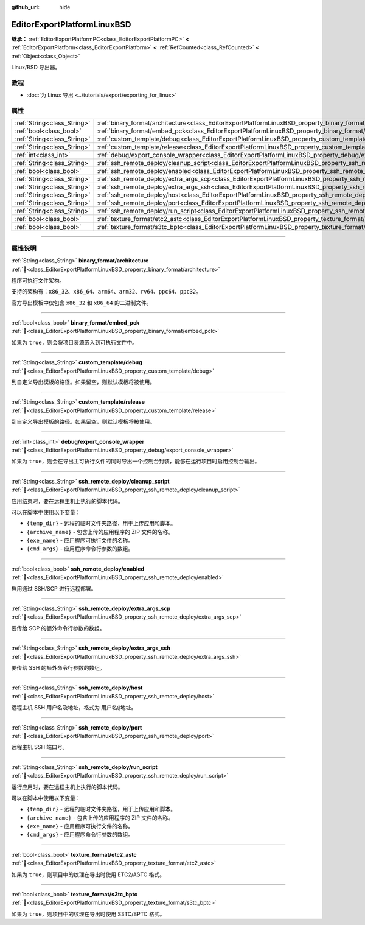 :github_url: hide

.. DO NOT EDIT THIS FILE!!!
.. Generated automatically from Godot engine sources.
.. Generator: https://github.com/godotengine/godot/tree/4.3/doc/tools/make_rst.py.
.. XML source: https://github.com/godotengine/godot/tree/4.3/platform/linuxbsd/doc_classes/EditorExportPlatformLinuxBSD.xml.

.. _class_EditorExportPlatformLinuxBSD:

EditorExportPlatformLinuxBSD
============================

**继承：** :ref:`EditorExportPlatformPC<class_EditorExportPlatformPC>` **<** :ref:`EditorExportPlatform<class_EditorExportPlatform>` **<** :ref:`RefCounted<class_RefCounted>` **<** :ref:`Object<class_Object>`

Linux/BSD 导出器。

.. rst-class:: classref-introduction-group

教程
----

- :doc:`为 Linux 导出 <../tutorials/export/exporting_for_linux>`

.. rst-class:: classref-reftable-group

属性
----

.. table::
   :widths: auto

   +-----------------------------+-----------------------------------------------------------------------------------------------------------------------+
   | :ref:`String<class_String>` | :ref:`binary_format/architecture<class_EditorExportPlatformLinuxBSD_property_binary_format/architecture>`             |
   +-----------------------------+-----------------------------------------------------------------------------------------------------------------------+
   | :ref:`bool<class_bool>`     | :ref:`binary_format/embed_pck<class_EditorExportPlatformLinuxBSD_property_binary_format/embed_pck>`                   |
   +-----------------------------+-----------------------------------------------------------------------------------------------------------------------+
   | :ref:`String<class_String>` | :ref:`custom_template/debug<class_EditorExportPlatformLinuxBSD_property_custom_template/debug>`                       |
   +-----------------------------+-----------------------------------------------------------------------------------------------------------------------+
   | :ref:`String<class_String>` | :ref:`custom_template/release<class_EditorExportPlatformLinuxBSD_property_custom_template/release>`                   |
   +-----------------------------+-----------------------------------------------------------------------------------------------------------------------+
   | :ref:`int<class_int>`       | :ref:`debug/export_console_wrapper<class_EditorExportPlatformLinuxBSD_property_debug/export_console_wrapper>`         |
   +-----------------------------+-----------------------------------------------------------------------------------------------------------------------+
   | :ref:`String<class_String>` | :ref:`ssh_remote_deploy/cleanup_script<class_EditorExportPlatformLinuxBSD_property_ssh_remote_deploy/cleanup_script>` |
   +-----------------------------+-----------------------------------------------------------------------------------------------------------------------+
   | :ref:`bool<class_bool>`     | :ref:`ssh_remote_deploy/enabled<class_EditorExportPlatformLinuxBSD_property_ssh_remote_deploy/enabled>`               |
   +-----------------------------+-----------------------------------------------------------------------------------------------------------------------+
   | :ref:`String<class_String>` | :ref:`ssh_remote_deploy/extra_args_scp<class_EditorExportPlatformLinuxBSD_property_ssh_remote_deploy/extra_args_scp>` |
   +-----------------------------+-----------------------------------------------------------------------------------------------------------------------+
   | :ref:`String<class_String>` | :ref:`ssh_remote_deploy/extra_args_ssh<class_EditorExportPlatformLinuxBSD_property_ssh_remote_deploy/extra_args_ssh>` |
   +-----------------------------+-----------------------------------------------------------------------------------------------------------------------+
   | :ref:`String<class_String>` | :ref:`ssh_remote_deploy/host<class_EditorExportPlatformLinuxBSD_property_ssh_remote_deploy/host>`                     |
   +-----------------------------+-----------------------------------------------------------------------------------------------------------------------+
   | :ref:`String<class_String>` | :ref:`ssh_remote_deploy/port<class_EditorExportPlatformLinuxBSD_property_ssh_remote_deploy/port>`                     |
   +-----------------------------+-----------------------------------------------------------------------------------------------------------------------+
   | :ref:`String<class_String>` | :ref:`ssh_remote_deploy/run_script<class_EditorExportPlatformLinuxBSD_property_ssh_remote_deploy/run_script>`         |
   +-----------------------------+-----------------------------------------------------------------------------------------------------------------------+
   | :ref:`bool<class_bool>`     | :ref:`texture_format/etc2_astc<class_EditorExportPlatformLinuxBSD_property_texture_format/etc2_astc>`                 |
   +-----------------------------+-----------------------------------------------------------------------------------------------------------------------+
   | :ref:`bool<class_bool>`     | :ref:`texture_format/s3tc_bptc<class_EditorExportPlatformLinuxBSD_property_texture_format/s3tc_bptc>`                 |
   +-----------------------------+-----------------------------------------------------------------------------------------------------------------------+

.. rst-class:: classref-section-separator

----

.. rst-class:: classref-descriptions-group

属性说明
--------

.. _class_EditorExportPlatformLinuxBSD_property_binary_format/architecture:

.. rst-class:: classref-property

:ref:`String<class_String>` **binary_format/architecture** :ref:`🔗<class_EditorExportPlatformLinuxBSD_property_binary_format/architecture>`

程序可执行文件架构。

支持的架构有：\ ``x86_32``\ 、\ ``x86_64``\ 、\ ``arm64``\ 、\ ``arm32``\ 、\ ``rv64``\ 、\ ``ppc64``\ 、\ ``ppc32``\ 。

官方导出模板中仅包含 ``x86_32`` 和 ``x86_64`` 的二进制文件。

.. rst-class:: classref-item-separator

----

.. _class_EditorExportPlatformLinuxBSD_property_binary_format/embed_pck:

.. rst-class:: classref-property

:ref:`bool<class_bool>` **binary_format/embed_pck** :ref:`🔗<class_EditorExportPlatformLinuxBSD_property_binary_format/embed_pck>`

如果为 ``true``\ ，则会将项目资源嵌入到可执行文件中。

.. rst-class:: classref-item-separator

----

.. _class_EditorExportPlatformLinuxBSD_property_custom_template/debug:

.. rst-class:: classref-property

:ref:`String<class_String>` **custom_template/debug** :ref:`🔗<class_EditorExportPlatformLinuxBSD_property_custom_template/debug>`

到自定义导出模板的路径。如果留空，则默认模板将被使用。

.. rst-class:: classref-item-separator

----

.. _class_EditorExportPlatformLinuxBSD_property_custom_template/release:

.. rst-class:: classref-property

:ref:`String<class_String>` **custom_template/release** :ref:`🔗<class_EditorExportPlatformLinuxBSD_property_custom_template/release>`

到自定义导出模板的路径。如果留空，则默认模板将被使用。

.. rst-class:: classref-item-separator

----

.. _class_EditorExportPlatformLinuxBSD_property_debug/export_console_wrapper:

.. rst-class:: classref-property

:ref:`int<class_int>` **debug/export_console_wrapper** :ref:`🔗<class_EditorExportPlatformLinuxBSD_property_debug/export_console_wrapper>`

如果为 ``true``\ ，则会在导出主可执行文件的同时导出一个控制台封装，能够在运行项目时启用控制台输出。

.. rst-class:: classref-item-separator

----

.. _class_EditorExportPlatformLinuxBSD_property_ssh_remote_deploy/cleanup_script:

.. rst-class:: classref-property

:ref:`String<class_String>` **ssh_remote_deploy/cleanup_script** :ref:`🔗<class_EditorExportPlatformLinuxBSD_property_ssh_remote_deploy/cleanup_script>`

应用结束时，要在远程主机上执行的脚本代码。

可以在脚本中使用以下变量：

- ``{temp_dir}`` - 远程的临时文件夹路径，用于上传应用和脚本。

- ``{archive_name}`` - 包含上传的应用程序的 ZIP 文件的名称。

- ``{exe_name}`` - 应用程序可执行文件的名称。

- ``{cmd_args}`` - 应用程序命令行参数的数组。

.. rst-class:: classref-item-separator

----

.. _class_EditorExportPlatformLinuxBSD_property_ssh_remote_deploy/enabled:

.. rst-class:: classref-property

:ref:`bool<class_bool>` **ssh_remote_deploy/enabled** :ref:`🔗<class_EditorExportPlatformLinuxBSD_property_ssh_remote_deploy/enabled>`

启用通过 SSH/SCP 进行远程部署。

.. rst-class:: classref-item-separator

----

.. _class_EditorExportPlatformLinuxBSD_property_ssh_remote_deploy/extra_args_scp:

.. rst-class:: classref-property

:ref:`String<class_String>` **ssh_remote_deploy/extra_args_scp** :ref:`🔗<class_EditorExportPlatformLinuxBSD_property_ssh_remote_deploy/extra_args_scp>`

要传给 SCP 的额外命令行参数的数组。

.. rst-class:: classref-item-separator

----

.. _class_EditorExportPlatformLinuxBSD_property_ssh_remote_deploy/extra_args_ssh:

.. rst-class:: classref-property

:ref:`String<class_String>` **ssh_remote_deploy/extra_args_ssh** :ref:`🔗<class_EditorExportPlatformLinuxBSD_property_ssh_remote_deploy/extra_args_ssh>`

要传给 SSH 的额外命令行参数的数组。

.. rst-class:: classref-item-separator

----

.. _class_EditorExportPlatformLinuxBSD_property_ssh_remote_deploy/host:

.. rst-class:: classref-property

:ref:`String<class_String>` **ssh_remote_deploy/host** :ref:`🔗<class_EditorExportPlatformLinuxBSD_property_ssh_remote_deploy/host>`

远程主机 SSH 用户名及地址，格式为 ``用户名@地址``\ 。

.. rst-class:: classref-item-separator

----

.. _class_EditorExportPlatformLinuxBSD_property_ssh_remote_deploy/port:

.. rst-class:: classref-property

:ref:`String<class_String>` **ssh_remote_deploy/port** :ref:`🔗<class_EditorExportPlatformLinuxBSD_property_ssh_remote_deploy/port>`

远程主机 SSH 端口号。

.. rst-class:: classref-item-separator

----

.. _class_EditorExportPlatformLinuxBSD_property_ssh_remote_deploy/run_script:

.. rst-class:: classref-property

:ref:`String<class_String>` **ssh_remote_deploy/run_script** :ref:`🔗<class_EditorExportPlatformLinuxBSD_property_ssh_remote_deploy/run_script>`

运行应用时，要在远程主机上执行的脚本代码。

可以在脚本中使用以下变量：

- ``{temp_dir}`` - 远程的临时文件夹路径，用于上传应用和脚本。

- ``{archive_name}`` - 包含上传的应用程序的 ZIP 文件的名称。

- ``{exe_name}`` - 应用程序可执行文件的名称。

- ``{cmd_args}`` - 应用程序命令行参数的数组。

.. rst-class:: classref-item-separator

----

.. _class_EditorExportPlatformLinuxBSD_property_texture_format/etc2_astc:

.. rst-class:: classref-property

:ref:`bool<class_bool>` **texture_format/etc2_astc** :ref:`🔗<class_EditorExportPlatformLinuxBSD_property_texture_format/etc2_astc>`

如果为 ``true``\ ，则项目中的纹理在导出时使用 ETC2/ASTC 格式。

.. rst-class:: classref-item-separator

----

.. _class_EditorExportPlatformLinuxBSD_property_texture_format/s3tc_bptc:

.. rst-class:: classref-property

:ref:`bool<class_bool>` **texture_format/s3tc_bptc** :ref:`🔗<class_EditorExportPlatformLinuxBSD_property_texture_format/s3tc_bptc>`

如果为 ``true``\ ，则项目中的纹理在导出时使用 S3TC/BPTC 格式。

.. |virtual| replace:: :abbr:`virtual (本方法通常需要用户覆盖才能生效。)`
.. |const| replace:: :abbr:`const (本方法无副作用，不会修改该实例的任何成员变量。)`
.. |vararg| replace:: :abbr:`vararg (本方法除了能接受在此处描述的参数外，还能够继续接受任意数量的参数。)`
.. |constructor| replace:: :abbr:`constructor (本方法用于构造某个类型。)`
.. |static| replace:: :abbr:`static (调用本方法无需实例，可直接使用类名进行调用。)`
.. |operator| replace:: :abbr:`operator (本方法描述的是使用本类型作为左操作数的有效运算符。)`
.. |bitfield| replace:: :abbr:`BitField (这个值是由下列位标志构成位掩码的整数。)`
.. |void| replace:: :abbr:`void (无返回值。)`

